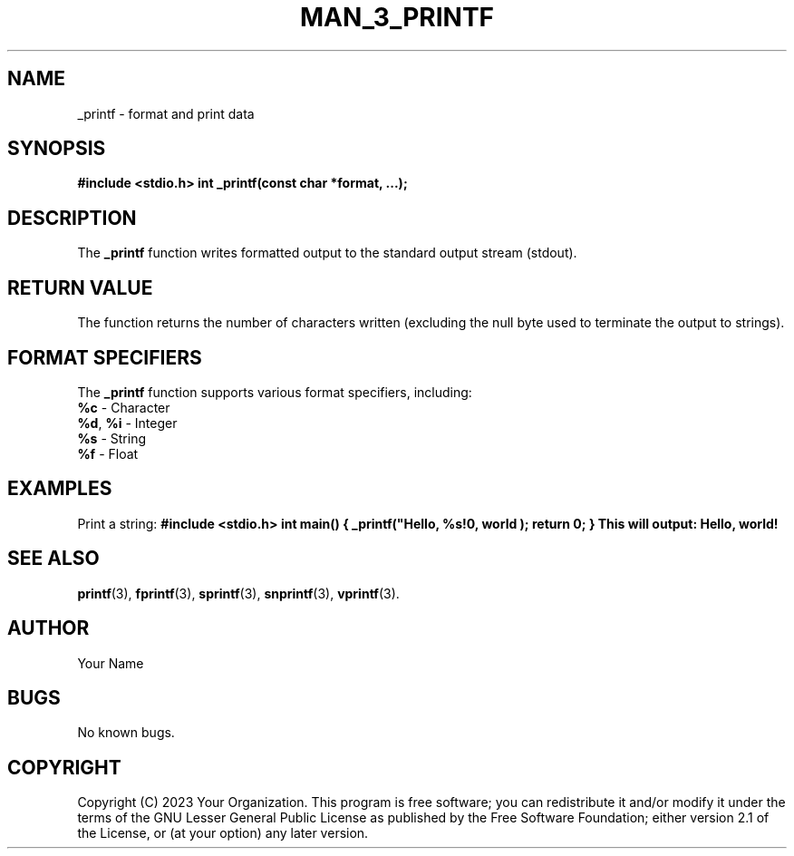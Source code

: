 .TH MAN_3_PRINTF 3 "November 2023" "Version 1.0" "User Manual"

.SH NAME
_printf \- format and print data

.SH SYNOPSIS
.B #include <stdio.h>
.B int _printf(const char *format, ...);

.SH DESCRIPTION
The \fB_printf\fR function writes formatted output to the standard output stream (stdout).

.SH RETURN VALUE
The function returns the number of characters written (excluding the null byte used to terminate the output to strings).

.SH FORMAT SPECIFIERS
The \fB_printf\fR function supports various format specifiers, including:
.TP
\fB%c\fR - Character
.TP
\fB%d\fR, \fB%i\fR - Integer
.TP
\fB%s\fR - String
.TP
\fB%f\fR - Float

.SH EXAMPLES
Print a string:
.B
.B #include <stdio.h>
.B int main() {
.B     _printf("Hello, %s!\n", "world");
.B     return 0;
.B }
.B
This will output:
.B
Hello, world!

.SH SEE ALSO
.BR printf (3),
.BR fprintf (3),
.BR sprintf (3),
.BR snprintf (3),
.BR vprintf (3).

.SH AUTHOR
Your Name

.SH BUGS
No known bugs.

.SH COPYRIGHT
Copyright (C) 2023 Your Organization. This program is free software; you can redistribute it and/or modify it under the terms of the GNU Lesser General Public License as published by the Free Software Foundation; either version 2.1 of the License, or (at your option) any later version.
